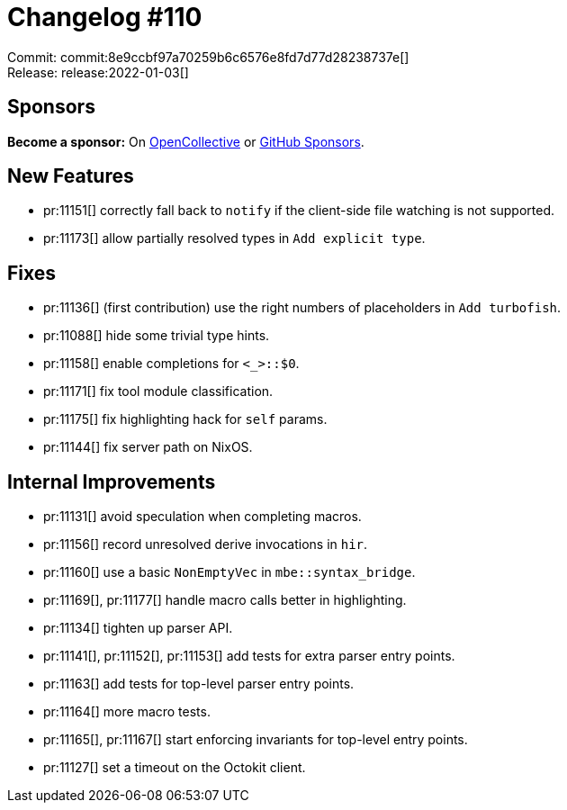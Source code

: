 = Changelog #110
:sectanchors:
:page-layout: post

Commit: commit:8e9ccbf97a70259b6c6576e8fd7d77d28238737e[] +
Release: release:2022-01-03[]

== Sponsors

**Become a sponsor:** On https://opencollective.com/rust-analyzer/[OpenCollective] or
https://github.com/sponsors/rust-analyzer[GitHub Sponsors].

== New Features

* pr:11151[] correctly fall back to `notify` if the client-side file watching is not supported.
* pr:11173[] allow partially resolved types in `Add explicit type`.

== Fixes

* pr:11136[] (first contribution) use the right numbers of placeholders in `Add turbofish`.
* pr:11088[] hide some trivial type hints.
* pr:11158[] enable completions for `<_>::$0`.
* pr:11171[] fix tool module classification.
* pr:11175[] fix highlighting hack for `self` params.
* pr:11144[] fix server path on NixOS.

== Internal Improvements

* pr:11131[] avoid speculation when completing macros.
* pr:11156[] record unresolved derive invocations in `hir`.
* pr:11160[] use a basic `NonEmptyVec` in `mbe::syntax_bridge`.
* pr:11169[], pr:11177[] handle macro calls better in highlighting.
* pr:11134[] tighten up parser API.
* pr:11141[], pr:11152[], pr:11153[] add tests for extra parser entry points.
* pr:11163[] add tests for top-level parser entry points.
* pr:11164[] more macro tests.
* pr:11165[], pr:11167[] start enforcing invariants for top-level entry points.
* pr:11127[] set a timeout on the Octokit client.
